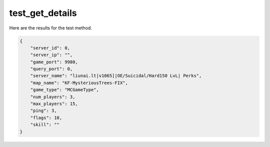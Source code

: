 test_get_details
================

Here are the results for the test method.

.. code-block:: json

	{
	    "server_id": 0,
	    "server_ip": "",
	    "game_port": 9980,
	    "query_port": 0,
	    "server_name": "liunai.lt|v1065]|OE/Suicidal/Hard150 LvL| Perks",
	    "map_name": "KF-MysteriousTrees-FIX",
	    "game_type": "MCGameType",
	    "num_players": 3,
	    "max_players": 15,
	    "ping": 3,
	    "flags": 10,
	    "skill": ""
	}

